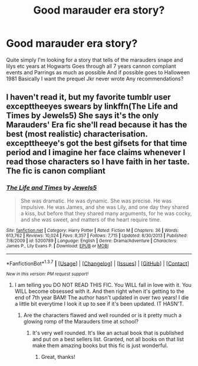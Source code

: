 #+TITLE: Good marauder era story?

* Good marauder era story?
:PROPERTIES:
:Author: torak9344
:Score: 6
:DateUnix: 1459045740.0
:DateShort: 2016-Mar-27
:FlairText: Request
:END:
Quite simply I'm looking for a story that tells of the marauders snape and lilys etc years at Hogwarts Goes through all 7 years cannon compliant events and Parrings as much as possible And if possible goes to Halloween 1981 Basically I want the prequel Jkr never wrote Any recommendations?


** I haven't read it, but my favorite tumblr user excepttheeyes swears by linkffn(The Life and Times by Jewels5) She says it's the only Marauders' Era fic she'll read because it has the best (most realistic) characterisation. excepttheeye's got the best gifsets for that time period and I imagine her face claims whenever I read those characters so I have faith in her taste. The fic is canon compliant
:PROPERTIES:
:Author: fuanonemus
:Score: 2
:DateUnix: 1459060404.0
:DateShort: 2016-Mar-27
:END:

*** [[http://www.fanfiction.net/s/5200789/1/][*/The Life and Times/*]] by [[https://www.fanfiction.net/u/376071/Jewels5][/Jewels5/]]

#+begin_quote
  She was dramatic. He was dynamic. She was precise. He was impulsive. He was James, and she was Lily, and one day they shared a kiss, but before that they shared many arguments, for he was cocky, and she was sweet, and matters of the heart require time.
#+end_quote

^{/Site/: [[http://www.fanfiction.net/][fanfiction.net]] *|* /Category/: Harry Potter *|* /Rated/: Fiction M *|* /Chapters/: 36 *|* /Words/: 613,762 *|* /Reviews/: 10,024 *|* /Favs/: 8,357 *|* /Follows/: 7,715 *|* /Updated/: 8/30/2013 *|* /Published/: 7/8/2009 *|* /id/: 5200789 *|* /Language/: English *|* /Genre/: Drama/Adventure *|* /Characters/: James P., Lily Evans P. *|* /Download/: [[http://www.p0ody-files.com/ff_to_ebook/ffn-bot/index.php?id=5200789&source=ff&filetype=epub][EPUB]] or [[http://www.p0ody-files.com/ff_to_ebook/ffn-bot/index.php?id=5200789&source=ff&filetype=mobi][MOBI]]}

--------------

*FanfictionBot*^{1.3.7} *|* [[[https://github.com/tusing/reddit-ffn-bot/wiki/Usage][Usage]]] | [[[https://github.com/tusing/reddit-ffn-bot/wiki/Changelog][Changelog]]] | [[[https://github.com/tusing/reddit-ffn-bot/issues/][Issues]]] | [[[https://github.com/tusing/reddit-ffn-bot/][GitHub]]] | [[[https://www.reddit.com/message/compose?to=%2Fu%2Ftusing][Contact]]]

^{/New in this version: PM request support!/}
:PROPERTIES:
:Author: FanfictionBot
:Score: 1
:DateUnix: 1459060476.0
:DateShort: 2016-Mar-27
:END:

**** I am telling you DO NOT READ THIS FIC. You WILL fall in love with it. You WILL become obsessed with it. And then right when it's getting to the end of 7th year BAM! The author hasn't updated in over two years! I die a little bit everytime I look it up to see if it's been updated. IT HASN'T.
:PROPERTIES:
:Author: ChellaBella18
:Score: 2
:DateUnix: 1459215766.0
:DateShort: 2016-Mar-29
:END:

***** Are the characters flawed and well rounded or is it pretty much a glowing romp of the Marauders time at school?
:PROPERTIES:
:Author: mikan28
:Score: 1
:DateUnix: 1472562511.0
:DateShort: 2016-Aug-30
:END:

****** It's very well rounded. It's like an actual book that is published and put on a best sellers list. Granted, not all books on that list make them amazing books but this fic is just wonderful.
:PROPERTIES:
:Author: ChellaBella18
:Score: 1
:DateUnix: 1472720862.0
:DateShort: 2016-Sep-01
:END:

******* Great, thanks!
:PROPERTIES:
:Author: mikan28
:Score: 1
:DateUnix: 1472791725.0
:DateShort: 2016-Sep-02
:END:
